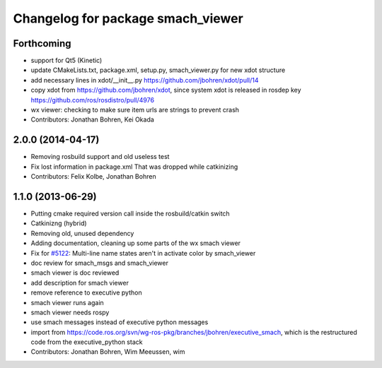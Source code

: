 ^^^^^^^^^^^^^^^^^^^^^^^^^^^^^^^^^^
Changelog for package smach_viewer
^^^^^^^^^^^^^^^^^^^^^^^^^^^^^^^^^^

Forthcoming
-----------
* support for Qt5 (Kinetic)
* update CMakeLists.txt, package.xml, setup.py, smach_viewer.py for new xdot structure
* add necessary lines in xdot/__init_\_.py https://github.com/jbohren/xdot/pull/14
* copy xdot from https://github.com/jbohren/xdot, since system xdot is released in rosdep key https://github.com/ros/rosdistro/pull/4976
* wx viewer: checking to make sure item urls are strings to prevent crash
* Contributors: Jonathan Bohren, Kei Okada

2.0.0 (2014-04-17)
------------------
* Removing rosbuild support and old useless test
* Fix lost information in package.xml
  That was dropped while catkinizing
* Contributors: Felix Kolbe, Jonathan Bohren

1.1.0 (2013-06-29)
------------------
* Putting cmake required version call inside the rosbuild/catkin switch
* Catkinizng (hybrid)
* Removing old, unused dependency
* Adding documentation, cleaning up some parts of the wx smach viewer
* Fix for `#5122 <https://github.com/ros-visualization/executive_smach_visualization/issues/5122>`_: Multi-line name states aren't in activate color by smach_viewer
* doc review for smach_msgs and smach_viewer
* smach viewer is doc reviewed
* add description for smach viewer
* remove reference to executive python
* smach viewer runs again
* smach viewer needs rospy
* use smach messages instead of executive python messages
* import from https://code.ros.org/svn/wg-ros-pkg/branches/jbohren/executive_smach, which is the restructured code from the executive_python stack
* Contributors: Jonathan Bohren, Wim Meeussen, wim
